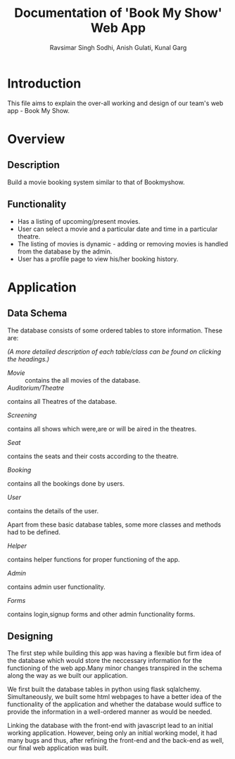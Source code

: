 #+TITLE: Documentation of 'Book My Show' Web App
#+AUTHOR: Ravsimar Singh Sodhi, Anish Gulati, Kunal Garg

* Introduction
This file aims to explain the over-all working and design of our team's web app -
Book My Show.


* Overview
** Description
Build a movie booking system similar to that of Bookmyshow.
 
** Functionality
- Has a listing of upcoming/present movies.
- User can select a movie and a particular date and time in a particular theatre.
- The listing of movies is dynamic - adding or removing movies is handled from the database by the admin.
- User has a profile page to view his/her booking history.


* Application
** Data Schema
The database consists of some ordered tables to store information. These are:

/(A more detailed description of each table/class can be found on clicking the headings.)/

+ [[app/movie/movie.org][Movie]] ::
 contains the all movies of the database.
+ [[app/auditorium/auditorium.org][Auditorium/Theatre]] :: 
contains all Theatres of the database.
+ [[app/screening/screening.org][Screening]] :: 
contains all shows which were,are or will be aired in the theatres.
+ [[app/seat/seat.org][Seat]] :: 
contains the seats and their costs according to the theatre.
+ [[app/booking/booking.org][Booking]] :: 
contains all the bookings done by users.
+ [[app/user/user.org][User]] :: 
contains the details of the user.

Apart from these basic database tables, some more classes and methods had to be defined.
+ [[app/helper/helper.org][Helper]] :: 
contains helper functions for proper functioning of the app.
+ [[app/admin/admin.org][Admin]] :: 
contains admin user functionality.
+ [[app/forms/forms.org][Forms]] :: 
contains login,signup forms and other admin functionality forms.

** Designing 
The first step while building this app was having a flexible but firm idea of the
database which would store the neccessary information for the functioning of the web
app.Many minor changes transpired in the schema along the way as we built our application.

We first built the database tables in python using flask sqlalchemy. Simultaneously,
we built some html webpages to have a better idea of the functionality of the application
and whether the database would suffice to provide the information in a well-ordered
manner as would be needed.

Linking the database with the front-end with javascript lead to an initial working
application. However, being only an initial working model, it had many bugs and
thus, after refining the front-end and the back-end as well, our final web application
was built.


 
